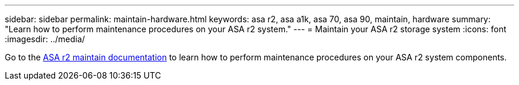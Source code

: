 ---
sidebar: sidebar
permalink: maintain-hardware.html
keywords: asa r2, asa a1k, asa 70, asa 90, maintain, hardware
summary: "Learn how to perform maintenance procedures on your ASA r2 system."
---
= Maintain your ASA r2 storage system
:icons: font
:imagesdir: ../media/

[.lead]
Go to the https://docs.netapp.com/us-en/ontap-systems/asa-r2-landing-maintain/index.html[ASA r2 maintain documentation^] to learn how to perform maintenance procedures on your ASA r2 system components.